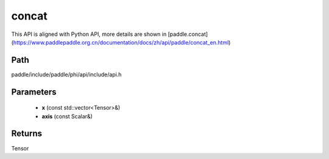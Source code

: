 .. _en_api_paddle_experimental_concat:

concat
-------------------------------

.. cpp:function:: Tensor concat ( const std::vector<Tensor> & x , const Scalar & axis ) ;



This API is aligned with Python API, more details are shown in [paddle.concat](https://www.paddlepaddle.org.cn/documentation/docs/zh/api/paddle/concat_en.html)

Path
:::::::::::::::::::::
paddle/include/paddle/phi/api/include/api.h

Parameters
:::::::::::::::::::::
	- **x** (const std::vector<Tensor>&)
	- **axis** (const Scalar&)

Returns
:::::::::::::::::::::
Tensor
